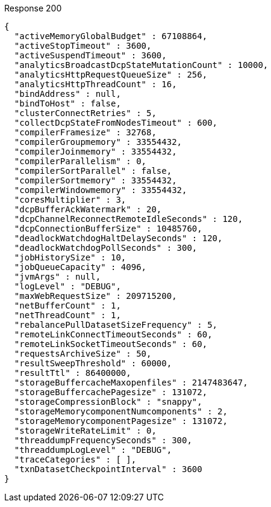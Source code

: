 ====
.Response 200
[source,json]
----
{
  "activeMemoryGlobalBudget" : 67108864,
  "activeStopTimeout" : 3600,
  "activeSuspendTimeout" : 3600,
  "analyticsBroadcastDcpStateMutationCount" : 10000,
  "analyticsHttpRequestQueueSize" : 256,
  "analyticsHttpThreadCount" : 16,
  "bindAddress" : null,
  "bindToHost" : false,
  "clusterConnectRetries" : 5,
  "collectDcpStateFromNodesTimeout" : 600,
  "compilerFramesize" : 32768,
  "compilerGroupmemory" : 33554432,
  "compilerJoinmemory" : 33554432,
  "compilerParallelism" : 0,
  "compilerSortParallel" : false,
  "compilerSortmemory" : 33554432,
  "compilerWindowmemory" : 33554432,
  "coresMultiplier" : 3,
  "dcpBufferAckWatermark" : 20,
  "dcpChannelReconnectRemoteIdleSeconds" : 120,
  "dcpConnectionBufferSize" : 10485760,
  "deadlockWatchdogHaltDelaySeconds" : 120,
  "deadlockWatchdogPollSeconds" : 300,
  "jobHistorySize" : 10,
  "jobQueueCapacity" : 4096,
  "jvmArgs" : null,
  "logLevel" : "DEBUG",
  "maxWebRequestSize" : 209715200,
  "netBufferCount" : 1,
  "netThreadCount" : 1,
  "rebalancePullDatasetSizeFrequency" : 5,
  "remoteLinkConnectTimeoutSeconds" : 60,
  "remoteLinkSocketTimeoutSeconds" : 60,
  "requestsArchiveSize" : 50,
  "resultSweepThreshold" : 60000,
  "resultTtl" : 86400000,
  "storageBuffercacheMaxopenfiles" : 2147483647,
  "storageBuffercachePagesize" : 131072,
  "storageCompressionBlock" : "snappy",
  "storageMemorycomponentNumcomponents" : 2,
  "storageMemorycomponentPagesize" : 131072,
  "storageWriteRateLimit" : 0,
  "threaddumpFrequencySeconds" : 300,
  "threaddumpLogLevel" : "DEBUG",
  "traceCategories" : [ ],
  "txnDatasetCheckpointInterval" : 3600
}
----
====